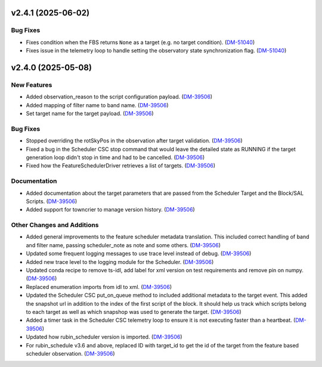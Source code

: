 v2.4.1 (2025-06-02)
===================

Bug Fixes
---------

- Fixes condition when the FBS returns ``None`` as a target (e.g. no target condition). (`DM-51040 <https://rubinobs.atlassian.net//browse/DM-51040>`_)
- Fixes issue in the telemetry loop to handle setting the observatory state synchronization flag. (`DM-51040 <https://rubinobs.atlassian.net//browse/DM-51040>`_)


v2.4.0 (2025-05-08)
===================

New Features
------------

- Added observation_reason to the script configuration payload. (`DM-39506 <https://rubinobs.atlassian.net//browse/DM-39506>`_)
- Added mapping of filter name to band name. (`DM-39506 <https://rubinobs.atlassian.net//browse/DM-39506>`_)
- Set target name for the target payload. (`DM-39506 <https://rubinobs.atlassian.net//browse/DM-39506>`_)


Bug Fixes
---------

- Stopped overriding the rotSkyPos in the observation after target validation. (`DM-39506 <https://rubinobs.atlassian.net//browse/DM-39506>`_)
- Fixed a bug in the Scheduler CSC stop command that would leave the detailed state as RUNNING if the target generation loop didn't stop in time and had to be cancelled. (`DM-39506 <https://rubinobs.atlassian.net//browse/DM-39506>`_)
- Fixed how the FeatureSchedulerDriver retrieves a list of targets. (`DM-39506 <https://rubinobs.atlassian.net//browse/DM-39506>`_)


Documentation
-------------

- Added documentation about the target parameters that are passed from the Scheduler Target and the Block/SAL Scripts. (`DM-39506 <https://rubinobs.atlassian.net//browse/DM-39506>`_)
- Added support for towncrier to manage version history. (`DM-39506 <https://rubinobs.atlassian.net//browse/DM-39506>`_)


Other Changes and Additions
---------------------------

- Added general improvements to the feature scheduler metadata translation.
  This included correct handling of band and filter name, passing scheduler_note as note and some others. (`DM-39506 <https://rubinobs.atlassian.net//browse/DM-39506>`_)
- Updated some frequent logging messages to use trace level instead of debug. (`DM-39506 <https://rubinobs.atlassian.net//browse/DM-39506>`_)
- Added new trace level to the logging module for the Scheduler. (`DM-39506 <https://rubinobs.atlassian.net//browse/DM-39506>`_)
- Updated conda recipe to remove ts-idl, add label for xml version on test requirements and remove pin on numpy. (`DM-39506 <https://rubinobs.atlassian.net//browse/DM-39506>`_)
- Replaced enumeration imports from idl to xml. (`DM-39506 <https://rubinobs.atlassian.net//browse/DM-39506>`_)
- Updated the Scheduler CSC put_on_queue method to included additional metadata to the target event.
  This added the snapshot url in addition to the index of the first script of the block.
  It should help us track which scripts belong to each target as well as which snapshop was used to generate the target. (`DM-39506 <https://rubinobs.atlassian.net//browse/DM-39506>`_)
- Added a timer task in the Scheduler CSC telemetry loop to ensure it is not executing faster than a heartbeat. (`DM-39506 <https://rubinobs.atlassian.net//browse/DM-39506>`_)
- Updated how rubin_scheduler version is imported. (`DM-39506 <https://rubinobs.atlassian.net//browse/DM-39506>`_)
- For rubin_schedule v3.6 and above, replaced ID with target_id to get the id of the target from the feature based scheduler observation. (`DM-39506 <https://rubinobs.atlassian.net//browse/DM-39506>`_)
